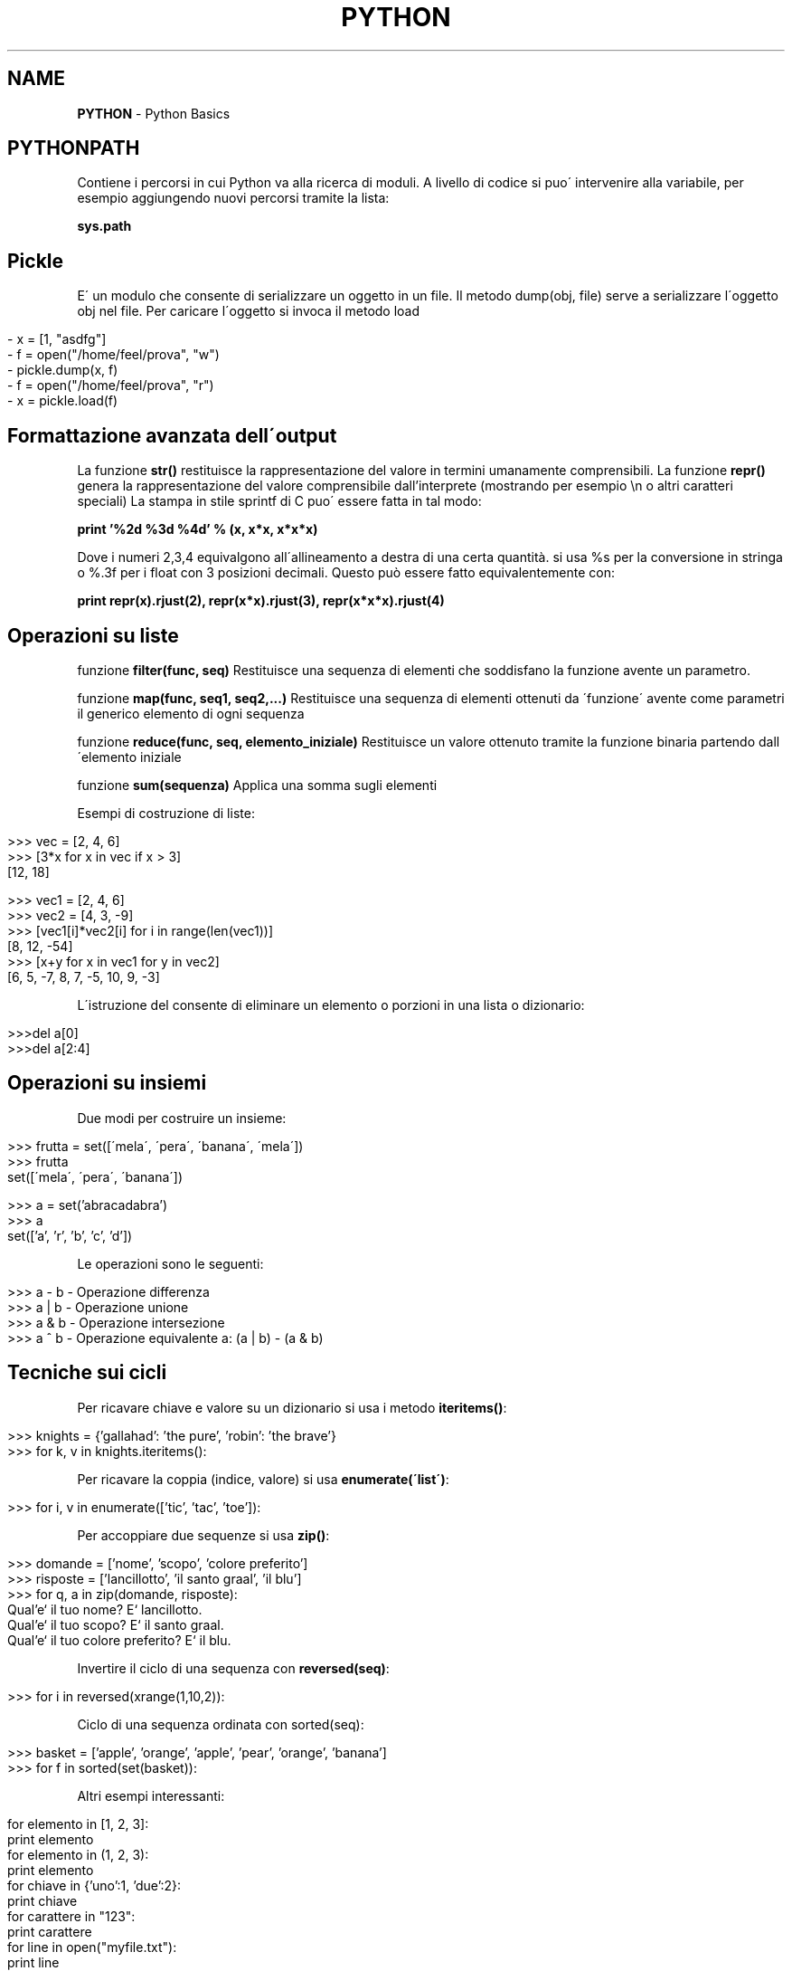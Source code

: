 .\" generated with Ronn/v0.7.3
.\" http://github.com/rtomayko/ronn/tree/0.7.3
.
.TH "PYTHON" "1" "June 2017" "Filippo Squillace" "python"
.
.SH "NAME"
\fBPYTHON\fR \- Python Basics
.
.SH "PYTHONPATH"
Contiene i percorsi in cui Python va alla ricerca di moduli\. A livello di codice si puo\' intervenire alla variabile, per esempio aggiungendo nuovi percorsi tramite la lista:
.
.P
\fBsys\.path\fR
.
.SH "Pickle"
E\' un modulo che consente di serializzare un oggetto in un file\. Il metodo dump(obj, file) serve a serializzare l\'oggetto obj nel file\. Per caricare l\'oggetto si invoca il metodo load
.
.IP "" 4
.
.nf

\-  x = [1, "asdfg"]
\-  f = open("/home/feel/prova", "w")
\-  pickle\.dump(x, f)
\-  f = open("/home/feel/prova", "r")
\-  x = pickle\.load(f)
.
.fi
.
.IP "" 0
.
.SH "Formattazione avanzata dell\'output"
La funzione \fBstr()\fR restituisce la rappresentazione del valore in termini umanamente comprensibili\. La funzione \fBrepr()\fR genera la rappresentazione del valore comprensibile dall’interprete (mostrando per esempio \en o altri caratteri speciali) La stampa in stile sprintf di C puo\' essere fatta in tal modo:
.
.P
\fBprint ’%2d %3d %4d’ % (x, x*x, x*x*x)\fR
.
.P
Dove i numeri 2,3,4 equivalgono all\'allineamento a destra di una certa quantità\. si usa %s per la conversione in stringa o %\.3f per i float con 3 posizioni decimali\. Questo può essere fatto equivalentemente con:
.
.P
\fBprint repr(x)\.rjust(2), repr(x*x)\.rjust(3), repr(x*x*x)\.rjust(4)\fR
.
.SH "Operazioni su liste"
funzione \fBfilter(func, seq)\fR Restituisce una sequenza di elementi che soddisfano la funzione avente un parametro\.
.
.P
funzione \fBmap(func, seq1, seq2,\.\.\.)\fR Restituisce una sequenza di elementi ottenuti da \'funzione\' avente come parametri il generico elemento di ogni sequenza
.
.P
funzione \fBreduce(func, seq, elemento_iniziale)\fR Restituisce un valore ottenuto tramite la funzione binaria partendo dall\'elemento iniziale
.
.P
funzione \fBsum(sequenza)\fR Applica una somma sugli elementi
.
.P
Esempi di costruzione di liste:
.
.IP "" 4
.
.nf

>>> vec = [2, 4, 6]
>>> [3*x for x in vec if x > 3]
[12, 18]

>>> vec1 = [2, 4, 6]
>>> vec2 = [4, 3, \-9]
>>> [vec1[i]*vec2[i] for i in range(len(vec1))]
[8, 12, \-54]
>>> [x+y for x in vec1 for y in vec2]
[6, 5, \-7, 8, 7, \-5, 10, 9, \-3]
.
.fi
.
.IP "" 0
.
.P
L\'istruzione del consente di eliminare un elemento o porzioni in una lista o dizionario:
.
.IP "" 4
.
.nf

>>>del a[0]
>>>del a[2:4]
.
.fi
.
.IP "" 0
.
.SH "Operazioni su insiemi"
Due modi per costruire un insieme:
.
.IP "" 4
.
.nf

>>> frutta = set([\'mela\', \'pera\', \'banana\', \'mela\'])
>>> frutta
set([\'mela\', \'pera\', \'banana\'])

>>> a = set(’abracadabra’)
>>> a
set([’a’, ’r’, ’b’, ’c’, ’d’])
.
.fi
.
.IP "" 0
.
.P
Le operazioni sono le seguenti:
.
.IP "" 4
.
.nf

>>> a \- b       \-  Operazione differenza
>>> a | b       \-  Operazione unione
>>> a & b   \-  Operazione intersezione
>>> a ^ b       \-  Operazione equivalente a: (a | b) \- (a & b)
.
.fi
.
.IP "" 0
.
.SH "Tecniche sui cicli"
Per ricavare chiave e valore su un dizionario si usa i metodo \fBiteritems()\fR:
.
.IP "" 4
.
.nf

>>> knights = {’gallahad’: ’the pure’, ’robin’: ’the brave’}
>>> for k, v in knights\.iteritems():
\.\.\.     print k, v
.
.fi
.
.IP "" 0
.
.P
Per ricavare la coppia (indice, valore) si usa \fBenumerate(\'list\')\fR:
.
.IP "" 4
.
.nf

>>> for i, v in enumerate([’tic’, ’tac’, ’toe’]):
\.\.\.     print i, v
.
.fi
.
.IP "" 0
.
.P
Per accoppiare due sequenze si usa \fBzip()\fR:
.
.IP "" 4
.
.nf

>>> domande = [’nome’, ’scopo’, ’colore preferito’]
>>> risposte = [’lancillotto’, ’il santo graal’, ’il blu’]
>>> for q, a in zip(domande, risposte):
\.\.\.     print ’Qual’e‘ il tuo %s? E‘ il %s\.’ % (q, a)
Qual’e‘ il tuo nome? E‘ lancillotto\.
Qual’e‘ il tuo scopo? E‘ il santo graal\.
Qual’e‘ il tuo colore preferito? E‘ il blu\.
.
.fi
.
.IP "" 0
.
.P
Invertire il ciclo di una sequenza con \fBreversed(seq)\fR:
.
.IP "" 4
.
.nf

>>> for i in reversed(xrange(1,10,2)):
\.\.\.     print i
.
.fi
.
.IP "" 0
.
.P
Ciclo di una sequenza ordinata con sorted(seq):
.
.IP "" 4
.
.nf

>>> basket = [’apple’, ’orange’, ’apple’, ’pear’, ’orange’, ’banana’]
>>> for f in sorted(set(basket)):
\.\.\.     print f
.
.fi
.
.IP "" 0
.
.P
Altri esempi interessanti:
.
.IP "" 4
.
.nf

for elemento in [1, 2, 3]:
print elemento
for elemento in (1, 2, 3):
print elemento
for chiave in {’uno’:1, ’due’:2}:
print chiave
for carattere in "123":
print carattere
for line in open("myfile\.txt"):
print line
.
.fi
.
.IP "" 0
.
.SH "Iteratori e generatori"
E\' semplice aggiungere un comportamento iteratore alle proprie classi, basta definire un metodo \fB__iter__()\fR che restituisca un oggetto con un metodo \fBnext()\fR:
.
.IP "" 4
.
.nf

>>> class Reverse:      \-  Iteratore per eseguire un ciclo al contrario su una sequenza
def __init__(self, data):
self\.data = data
self\.index = len(data)
def __iter__(self):
return self
def next(self):
if self\.index == 0:
raise StopIteration
self\.index = self\.index \- 1
return self\.data[self\.index]

>>> for carattere in Reverse(’spam’):
print carattere
m
a
p
s
.
.fi
.
.IP "" 0
.
.P
La stessa cosa può essere fatta in un solo metodo attrverso la parola chiave yield che automaticamente genera i metodi \fB__iter__()\fR e \fBnext()\fR:
.
.IP "" 4
.
.nf

>>> def reverse(data):
for index in range(len(data)\-1, \-1, \-1):
yield data[index]

>>> for char in reverse(’golf’):
print char
f
l
o
g
.
.fi
.
.IP "" 0

